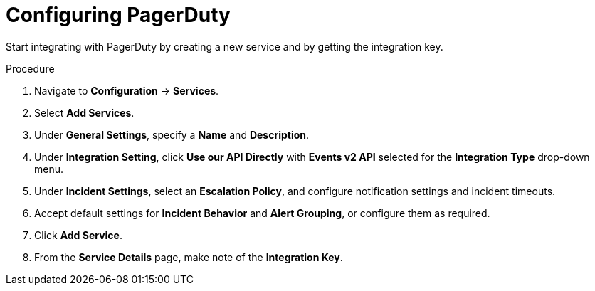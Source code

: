 // Module included in the following assemblies:
//
// * integration/integrate-with-pagerduty.adoc
:_module-type: PROCEDURE
[id="configure-pagerduty_{context}"]
= Configuring PagerDuty

[role="_abstract"]
Start integrating with PagerDuty by creating a new service and by getting the integration key.

.Procedure
. Navigate to *Configuration* -> *Services*.
. Select *Add Services*.
. Under *General Settings*, specify a *Name* and *Description*.
. Under *Integration Setting*, click *Use our API Directly* with *Events v2 API* selected for the *Integration Type* drop-down menu.
. Under *Incident Settings*, select an *Escalation Policy*, and configure notification settings and incident timeouts.
. Accept default settings for *Incident Behavior* and *Alert Grouping*, or configure them as required.
. Click *Add Service*.
. From the *Service Details* page, make note of the *Integration Key*.
